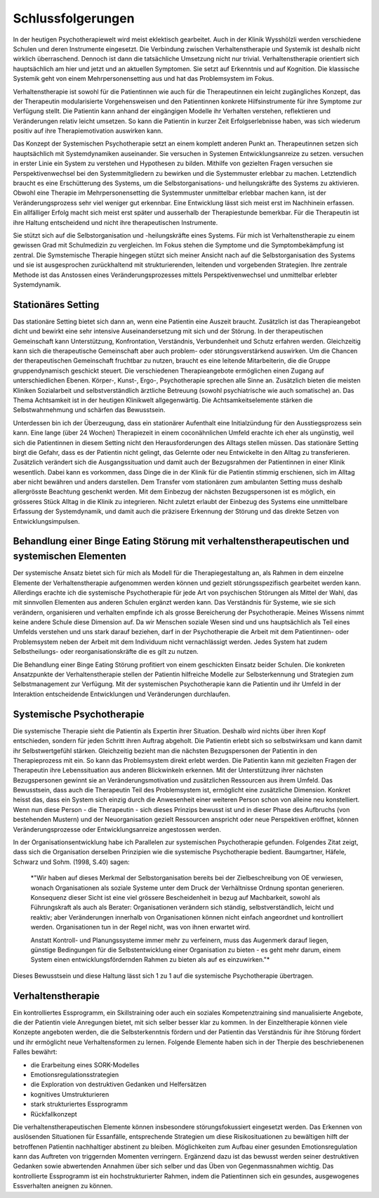 Schlussfolgerungen
__________________

In der heutigen Psychotherapiewelt wird meist eklektisch gearbeitet. Auch in
der Klinik Wysshölzli werden verschiedene Schulen und deren Instrumente
eingesetzt. Die Verbindung zwischen Verhaltenstherapie und Systemik ist deshalb
nicht wirklich überraschend. Dennoch ist dann die tatsächliche Umsetzung nicht
nur trivial. Verhaltenstherapie orientiert sich hauptsächlich am hier und jetzt
und an aktuellen Symptomen. Sie setzt auf Erkenntnis und auf Kognition. Die
klassische Systemik geht von einem Mehrpersonensetting aus und hat das
Problemsystem im Fokus.

Verhaltenstherapie ist sowohl für die Patientinnen wie auch für die
Therapeutinnen ein leicht zugängliches Konzept, das der Therapeutin
modularisierte Vorgehensweisen und den Patientinnen konkrete Hilfsinstrumente
für ihre Symptome zur Verfügung stellt. Die Patientin kann anhand der
eingängigen Modelle ihr Verhalten verstehen, reflektieren und Veränderungen
relativ leicht umsetzen. So kann die Patientin in kurzer Zeit Erfolgserlebnisse
haben, was sich wiederum positiv auf ihre Therapiemotivation auswirken kann.

Das Konzept der Systemischen Psychotherapie setzt an einem komplett anderen
Punkt an. Therapeutinnen setzen sich hauptsächlich mit Systemdynamiken
auseinander. Sie versuchen in Systemen Entwicklungsanreize zu setzen. 
versuchen in erster Linie ein System zu verstehen und Hypothesen zu bilden.
Mithilfe von gezielten Fragen versuchen sie Perspektivenwechsel bei den
Systemmitgliedern zu bewirken und die Systemmuster erlebbar zu machen.
Letztendlich braucht es eine Erschütterung des Systems, um die
Selbstorganisations- und heilungskräfte des Systems zu aktivieren. Obwohl eine
Therapie im Mehrpersonensetting die Systemmuster unmittelbar erlebbar machen
kann, ist der Veränderungsprozess sehr viel weniger gut erkennbar. Eine
Entwicklung lässt sich meist erst im Nachhinein erfassen. Ein allfälliger Erfolg macht sich
meist erst später und ausserhalb der Therapiestunde bemerkbar. Für die Therapeutin
ist ihre Haltung entscheidend und nicht ihre therapeutischen Instrumente.

Sie stützt sich auf die Selbstorganisation und -heilungskräfte eines Systems.
Für mich ist Verhaltenstherapie zu einem gewissen Grad mit Schulmedizin zu
vergleichen. Im Fokus stehen die Symptome und die Symptombekämpfung ist
zentral. Die Symstemische Therapie hingegen stützt sich meiner Ansicht nach auf
die Selbstorganisation des Systems und sie ist ausgesprochen zurückhaltend mit
strukturierenden, leitenden und vorgebenden Strategien. Ihre zentrale Methode
ist das Anstossen eines Veränderungsprozesses mittels Perspektivenwechsel und
unmittelbar erlebter Systemdynamik.

Stationäres Setting
^^^^^^^^^^^^^^^^^^^

Das stationäre Setting bietet sich dann an, wenn eine Patientin eine Auszeit
braucht. Zusätzlich ist das Therapieangebot dicht und bewirkt eine sehr
intensive Auseinandersetzung mit sich und der Störung. In der therapeutischen
Gemeinschaft kann Unterstützung, Konfrontation, Verständnis, Verbundenheit und
Schutz erfahren werden. Gleichzeitig kann sich die therapeutische Gemeinschaft
aber auch problem- oder störungsverstärkend auswirken. Um die Chancen der
therapeutischen Gemeinschaft fruchtbar zu nutzen, braucht es eine leitende
Mitarbeiterin, die die Gruppe gruppendynamisch geschickt steuert. Die
verschiedenen Therapieangebote ermöglichen einen Zugang auf unterschiedlichen
Ebenen. Körper-, Kunst-, Ergo-, Psychotherapie sprechen alle Sinne an.
Zusätzlich bieten die meisten Kliniken Sozialarbeit und selbstverständlich
ärztliche Betreuung (sowohl psychiatrische wie auch somatische) an. Das Thema
Achtsamkeit ist in der heutigen Klinikwelt allgegenwärtig. Die
Achtsamkeitselemente stärken die Selbstwahrnehmung und schärfen das
Bewusstsein.

Unterdessen bin ich der Überzeugung, dass ein stationärer Aufenthalt eine
Initialzündung für den Ausstiegsprozess sein kann. Eine lange (über 24 Wochen)
Therapiezeit in einem coconähnlichen Umfeld erachte ich eher als ungünstig,
weil sich die Patientinnen in diesem Setting nicht den Herausforderungen des
Alltags stellen müssen. Das stationäre Setting birgt die Gefahr, dass es der
Patientin nicht gelingt, das Gelernte oder neu Entwickelte in den Alltag zu
transferieren. Zusätzlich verändert sich die Ausgangssituation und damit auch
der Bezugsrahmen der Patientinnen in einer Klinik wesentlich. Dabei kann es
vorkommen, dass Dinge die in der Klinik für die Patientin stimmig erschienen,
sich im Alltag aber nicht bewähren und anders darstellen. Dem Transfer vom
stationären zum ambulanten Setting muss deshalb allergrösste Beachtung
geschenkt werden. Mit dem Einbezug der nächsten Bezugspersonen ist es möglich,
ein grösseres Stück Alltag in die Klinik zu integrieren. Nicht zuletzt erlaubt
der Einbezug des Systems eine unmittelbare Erfassung der Systemdynamik, und
damit auch die präzisere Erkennung der Störung und das direkte Setzen von
Entwicklungsimpulsen.

Behandlung einer Binge Eating Störung mit verhaltenstherapeutischen und systemischen Elementen
^^^^^^^^^^^^^^^^^^^^^^^^^^^^^^^^^^^^^^^^^^^^^^^^^^^^^^^^^^^^^^^^^^^^^^^

Der systemische Ansatz bietet sich für mich als Modell für die
Therapiegestaltung an, als Rahmen in dem einzelne Elemente der
Verhaltenstherapie aufgenommen werden können und gezielt störungsspezifisch
gearbeitet werden kann. Allerdings erachte ich die systemische Psychotherapie
für jede Art von psychischen Störungen als Mittel der Wahl, das mit sinnvollen
Elementen aus anderen Schulen ergänzt werden kann. Das Verständnis für Systeme,
wie sie sich verändern, organisieren und verhalten empfinde ich als grosse
Bereicherung der Psychotherapie. Meines Wissens nimmt keine andere Schule diese
Dimension auf. Da wir Menschen soziale Wesen sind und uns hauptsächlich als
Teil eines Umfelds verstehen und uns stark darauf beziehen, darf in der
Psychotherapie die Arbeit mit dem Patientinnen- oder Problemsystem neben der
Arbeit mit dem Individuum nicht vernachlässigt werden. Jedes System hat zudem
Selbstheilungs- oder reorganisationskräfte die es gilt zu nutzen.

Die Behandlung einer Binge Eating Störung profitiert von einem geschickten
Einsatz beider Schulen. Die konkreten Ansatzpunkte der Verhaltenstherapie
stellen der Patientin hilfreiche Modelle zur Selbsterkennung und Strategien zum
Selbstmanagement zur Verfügung. Mit der systemischen Psychotherapie kann die
Patientin und ihr Umfeld in der Interaktion entscheidende Entwicklungen und
Veränderungen durchlaufen.

Systemische Psychotherapie
^^^^^^^^^^^^^^^^^^^^^^^^^^

Die systemische Therapie sieht die Patientin als Expertin ihrer Situation.
Deshalb wird nichts über ihren Kopf entschieden, sondern für jeden Schritt
ihren Auftrag abgeholt. Die Patientin erlebt sich so selbstwirksam und kann
damit ihr Selbstwertgefühl stärken. Gleichzeitig bezieht man die nächsten
Bezugspersonen der Patientin in den Therapieprozess mit ein. So kann das
Problemsystem direkt erlebt werden. Die Patientin kann mit gezielten Fragen der
Therapeutin ihre Lebenssituation aus anderen Blickwinkeln erkennen. Mit der
Unterstützung ihrer nächsten Bezugspersonen gewinnt sie an
Veränderungsmotivation und zusätzlichen Ressourcen aus ihrem Umfeld. Das
Bewusstsein, dass auch die Therapeutin Teil des Problemsystem ist, ermöglicht
eine zusätzliche Dimension. Konkret heisst das, dass ein System sich einzig
durch die Anwesenheit einer weiteren Person schon von alleine neu konstelliert.
Wenn nun diese Person - die Therapeutin - sich dieses Prinzips bewusst ist und
in dieser Phase des Aufbruchs (von bestehenden Mustern) und der Neuorganisation
gezielt Ressourcen anspricht oder neue Perspektiven eröffnet, können
Veränderungsprozesse oder Entwicklungsanreize angestossen werden.

In der Organisationsentwicklung habe ich Parallelen zur systemischen Psychotherapie gefunden.
Folgendes Zitat zeigt, dass sich die Organisation derselben Prinzipien wie die systemische Psychotherapie bedient.  
Baumgartner, Häfele, Schwarz und Sohm. (1998, S.40) sagen: 

  *"Wir haben auf dieses Merkmal der Selbstorganisation
  bereits bei der Zielbeschreibung von OE verwiesen, wonach Organisationen als
  soziale Systeme unter dem Druck der Verhältnisse Ordnung spontan generieren.
  Konsequenz dieser Sicht ist eine viel grössere Bescheidenheit in bezug auf
  Machbarkeit, sowohl als Führungskraft als auch als Berater: Organisationen
  verändern sich ständig, selbstverständlich, leicht und reaktiv; aber
  Veränderungen innerhalb von Organisationen können nicht einfach angeordnet und
  kontrolliert werden. Organisationen tun in der Regel nicht, was von ihnen
  erwartet wird.

  Anstatt Kontroll- und Planungssysteme immer mehr zu verfeinern, muss das
  Augenmerk darauf liegen, günstige Bedingungen für die Selbstentwicklung einer
  Organisation zu bieten - es geht mehr darum, einem System einen
  entwicklungsfördernden Rahmen zu bieten als auf es einzuwirken."*

Dieses Bewusstsein und diese Haltung lässt sich 1 zu 1 auf die systemische
Psychotherapie übertragen.

Verhaltenstherapie
^^^^^^^^^^^^^^^^^^

Ein kontrolliertes Essprogramm, ein Skillstraining oder auch ein soziales
Kompetenztraining sind manualisierte Angebote, die der Patientin viele
Anregungen bietet, mit sich selber besser klar zu kommen. In der Einzeltherapie
können viele Konzepte angeboten werden, die die Selbsterkenntnis fördern und
der Patientin das Verständnis für ihre Störung fördert und ihr ermöglicht neue
Verhaltensformen zu lernen. Folgende Elemente haben sich in der Therpie des
beschriebenenen Falles bewährt:

- die Erarbeitung eines SORK-Modelles
- Emotionsregulationsstrategien
- die Exploration von destruktiven Gedanken und Helfersätzen
- kognitives Umstrukturieren
- stark strukturiertes Essprogramm
- Rückfallkonzept

Die verhaltenstherapeutischen Elemente können insbesondere störungsfokussiert
eingesetzt werden. Das Erkennen von auslösenden Situationen für Essanfälle,
entsprechende Strategien um diese Risikosituationen zu bewältigen hilft der
betroffenen Patientin nachhaltiger abstinent zu bleiben. Möglichkeiten zum
Aufbau einer gesunden Emotionsregulation kann das Auftreten von triggernden
Momenten verringern. Ergänzend dazu ist das bewusst werden seiner destruktiven
Gedanken sowie abwertenden Annahmen über sich selber und das Üben von
Gegenmassnahmen wichtig. Das kontrollierte Essprogramm ist ein
hochstrukturierter Rahmen, indem die Patientinnen sich ein gesundes,
ausgewogenes Essverhalten aneignen zu können.
